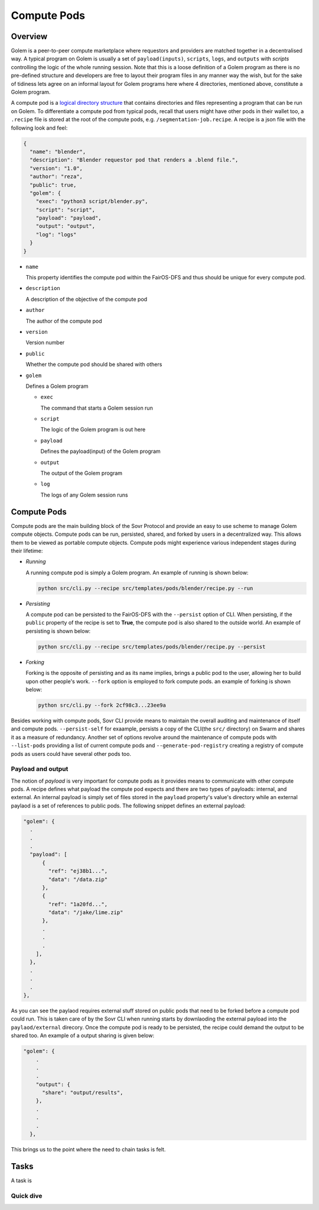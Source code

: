 Compute Pods
============
Overview
--------
Golem is a peer-to-peer compute marketplace where requestors and providers are matched together in a decentralised way. A typical program on Golem is usually a set of ``payload(inputs)``, ``scripts``, ``logs``, and ``outputs`` with *scripts* controlling the logic of the whole running session. Note that this is a loose definition of a Golem program as there is no pre-defined structure and developers are free to layout their program files in any manner way the wish, but for the sake of tidiness lets agree on an informal layout for Golem programs here where 4 directories, mentioned above, constitute a Golem program.

A compute pod is a `logical directory structure <https://docs.fairos.fairdatasociety.org/docs/fairOS-dfs/introduction#pod--logical-drive>`_ that contains directories and files representing a program that can be run on Golem. To differentiate a compute pod from typical pods, recall that users might have other pods in their wallet too, a ``.recipe`` file is stored at the root of the compute pods, e.g. ``/segmentation-job.recipe``. A recipe is a json file with the following look and feel:

.. code-block:: text

  {
    "name": "blender",
    "description": "Blender requestor pod that renders a .blend file.",
    "version": "1.0",
    "author": "reza",
    "public": true,
    "golem": {
      "exec": "python3 script/blender.py",
      "script": "script",
      "payload": "payload",
      "output": "output",
      "log": "logs"
    }
  }  

- ``name``
  
  This property identifies the compute pod within the FairOS-DFS and thus should be unique for every compute pod.

- ``description``

  A description of the objective of the compute pod

- ``author``

  The author of the compute pod

- ``version``

  Version number

- ``public``

  Whether the compute pod should be shared with others

- ``golem``

  Defines a Golem program

  - ``exec``

    The command that starts a Golem session run  

  - ``script``

    The logic of the Golem program is out here

  - ``payload``

    Defines the payload(input) of the Golem program

  - ``output``

    The output of the Golem program 

  - ``log``

    The logs of any Golem session runs


Compute Pods
------------
Compute pods are the main building block of the Sovr Protocol and provide an easy to use scheme to manage Golem compute objects. Compute pods can be run, persisted, shared, and forked by users in a decentralized way. This allows them to be viewed as portable compute objects. Compute pods might experience various independent stages during their lifetime:

- *Running*

  A running compute pod is simply a Golem program. An example of running is shown below:

  .. code-block:: console

    python src/cli.py --recipe src/templates/pods/blender/recipe.py --run


- *Persisting*

  A compute pod can be persisted to the FairOS-DFS with the ``--persist`` option of CLI. When persisting, if the ``public`` property of the recipe is set to **True**, the compute pod is also shared to the outside world. An example of persisting is shown below: 

  .. code-block:: console

    python src/cli.py --recipe src/templates/pods/blender/recipe.py --persist

- *Forking*

  Forking is the opposite of persisting and as its name implies, brings a public pod to the user, allowing her to build upon other people's work. ``--fork`` option is employed to fork compute pods. an example of forking is shown below:

  .. code-block:: console

    python src/cli.py --fork 2cf98c3...23ee9a

Besides working with compute pods, Sovr CLI provide means to maintain the overall auditing and maintenance of itself and compute pods. ``--persist-self`` for exaample, persists a copy of the CLI(the ``src/`` directory) on Swarm and shares it as a measure of redundancy. Another set of options revolve around the maintenance of compute pods with ``--list-pods`` providing a list of current compute pods and ``--generate-pod-registry`` creating a registry of compute pods as users could have several other pods too.

Payload and output
^^^^^^^^^^^^^^^^^^
The notion of *payload* is very important for compute pods as it provides means to communicate with other compute pods. A recipe defines what payload the compute pod expects and there are two types of payloads: internal, and external. An internal payload is simply set of files stored in the ``payload`` property's value's directory while an external paylaod is a set of references to public pods. The following snippet defines an external payload:

.. code-block:: text

  "golem": {
    .
    .
    .
    "payload": [
        {
          "ref": "ej38b1...",
          "data": "/data.zip"
        },
        {
          "ref": "1a20fd...",
          "data": "/jake/lime.zip"
        },
        .
        .
        .
      ],
    },
    .
    .
    .
  }, 

As you can see the paylaod requires external stuff stored on public pods that need to be forked before a compute pod could run. This is taken care of by the Sovr CLI when running starts by downlaoding the external payload into the ``paylaod/external`` direcory.
Once the compute pod is ready to be persisted, the recipe could demand the output to be shared too. An example of a output sharing is given below:

.. code-block:: text

  "golem": {
      .
      .
      .
      "output": {
        "share": "output/results",      
      },
      .
      .
      .
    },

This brings us to the point where the need to chain tasks is felt.

Tasks
-----
A task is 

Quick dive
^^^^^^^^^^

   
